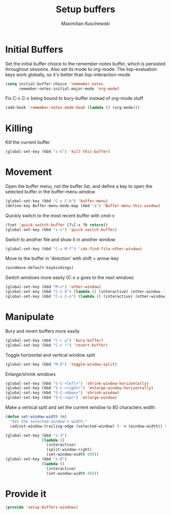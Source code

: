 #+TITLE: Setup buffers
#+DESCRIPTION: Setup buffer movement, killing, initial-buffers etc
#+AUTHOR: Maximilian Kuschewski
#+PROPERTY: my-file-type emacs-config

* Initial Buffers
Set the initial buffer choice to the remember-notes buffer, which is persisted
throughout sessions. Also set its mode to org-mode: The lisp-evaluation keys
work globally, so it's better than lisp-interaction-mode
#+begin_src emacs-lisp
  (setq initial-buffer-choice 'remember-notes
        remember-notes-initial-major-mode 'org-mode)
#+end_src

Fix C-c C-c being bound to bury-buffer instead of org-mode stuff
#+begin_src emacs-lisp
(add-hook 'remember-notes-mode-hook (lambda () (org-mode)))
#+end_src
* Killing
Kill the current buffer
#+begin_src emacs-lisp
(global-set-key (kbd "s-k") 'kill-this-buffer)
#+end_src

* Movement
Open the buffer menu, not the buffer list, and define a key to open the selected
buffer in the buffer-menu window
#+begin_src emacs-lisp
(global-set-key (kbd "C-x C-b") 'buffer-menu)
(define-key Buffer-menu-mode-map (kbd "a") 'Buffer-menu-this-window)
#+end_src

Quickly switch to the most recent buffer with cmd-v
#+begin_src emacs-lisp
(fset 'quick-switch-buffer [?\C-x ?b return])
(global-set-key (kbd "s-v") 'quick-switch-buffer)
#+end_src

Switch to another file and show it in another window
#+begin_src emacs-lisp
(global-set-key (kbd "C-x M-f") 'ido-find-file-other-window)
#+end_src

Move to the buffer in 'direction' with shift + arrow-key
#+begin_src emacs-lisp
(windmove-default-keybindings)
#+end_src

Switch windows more easily
(C-x o goes to the next window)
#+begin_src emacs-lisp
(global-set-key (kbd "M-o") 'other-window)
(global-set-key (kbd "C-x O") (lambda () (interactive) (other-window -1))) ;; back one
(global-set-key (kbd "C-x C-o") (lambda () (interactive) (other-window 2))) ;; forward two
#+end_src

* Manipulate
Bury and revert buffers more easily
#+begin_src emacs-lisp
(global-set-key (kbd "C-c y") 'bury-buffer)
(global-set-key (kbd "C-c r") 'revert-buffer)
#+end_src

Toggle horizontal and vertical window split
#+begin_src emacs-lisp
(global-set-key (kbd "M-O") 'toggle-window-split)
#+end_src

Enlarge/shrink windows
#+begin_src emacs-lisp
(global-set-key (kbd "S-C-<left>") 'shrink-window-horizontally)
(global-set-key (kbd "S-C-<right>") 'enlarge-window-horizontally)
(global-set-key (kbd "S-C-<down>") 'shrink-window)
(global-set-key (kbd "S-C-<up>") 'enlarge-window)
#+end_src

Make a vertical split and set the current window to 80 characters width:
#+begin_src emacs-lisp
(defun set-window-width (n)
  "Set the selected window's width."
  (adjust-window-trailing-edge (selected-window) (- n (window-width)) t))

(global-set-key (kbd "s-3")
                (lambda ()
                  (interactive)
                  (split-window-right)
                  (set-window-width 80)))
(global-set-key (kbd "s-8")
                (lambda ()
                  (interactive)
                  (set-window-width 80)))
#+end_src
* Provide it
#+begin_src emacs-lisp
(provide 'setup-buffers-windows)
#+end_src
